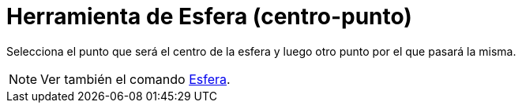 = Herramienta de Esfera (centro-punto)
:page-en: tools/Sphere_with_Center_through_Point_Tool
ifdef::env-github[:imagesdir: /es/modules/ROOT/assets/images]

Selecciona el punto que será el centro de la esfera y luego otro punto por el que pasará la misma.

[NOTE]
====

Ver también el comando xref:/commands/Esfera.adoc[Esfera].

====
